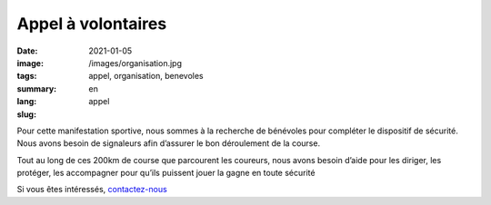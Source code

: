 Appel à volontaires
###################

:date: 2021-01-05
:image: /images/organisation.jpg
:tags: appel, organisation, benevoles
:summary:
:lang: en
:slug: appel

.. raw:: html


   <img src="/images/benevole.png" style="float:left;width: 8%"/>


Pour cette manifestation sportive, nous sommes à la recherche de bénévoles pour
compléter le dispositif de sécurité. Nous avons besoin de signaleurs afin
d’assurer le bon déroulement de la course.

Tout au long de ces 200km de course
que parcourent les coureurs, nous avons besoin d’aide pour les diriger, les
protéger, les accompagner pour qu’ils puissent jouer la gagne en toute sécurité

Si vous êtes intéressés, `contactez-nous </contact.html>`_

